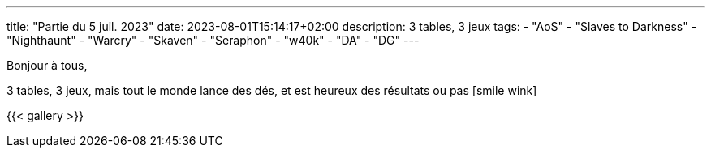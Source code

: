 ---
title: "Partie du 5 juil. 2023"
date: 2023-08-01T15:14:17+02:00
description: 3 tables, 3 jeux
tags:
    - "AoS"
    - "Slaves to Darkness"
    - "Nighthaunt"
    - "Warcry"
    - "Skaven"
    - "Seraphon"
    - "w40k"
    - "DA"
    - "DG"
---

Bonjour à tous,

3 tables, 3 jeux, mais tout le monde lance des dés, et est heureux des résultats ou pas icon:smile-wink[]

{{< gallery >}}
